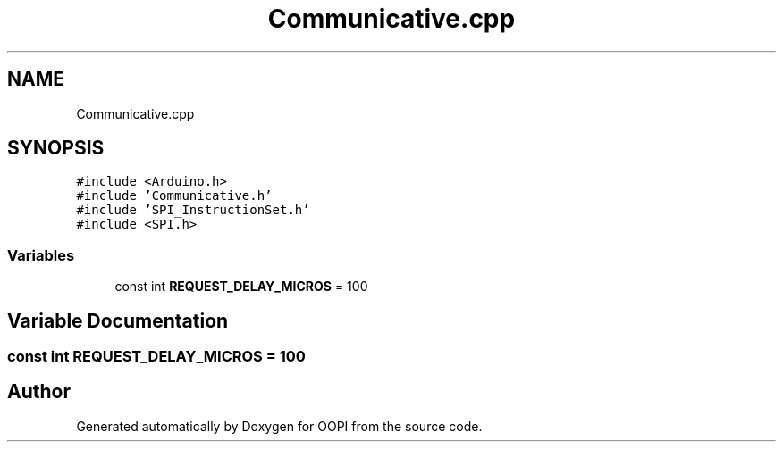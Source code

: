 .TH "Communicative.cpp" 3 "Mon Aug 12 2019" "OOPI" \" -*- nroff -*-
.ad l
.nh
.SH NAME
Communicative.cpp
.SH SYNOPSIS
.br
.PP
\fC#include <Arduino\&.h>\fP
.br
\fC#include 'Communicative\&.h'\fP
.br
\fC#include 'SPI_InstructionSet\&.h'\fP
.br
\fC#include <SPI\&.h>\fP
.br

.SS "Variables"

.in +1c
.ti -1c
.RI "const int \fBREQUEST_DELAY_MICROS\fP = 100"
.br
.in -1c
.SH "Variable Documentation"
.PP 
.SS "const int REQUEST_DELAY_MICROS = 100"

.SH "Author"
.PP 
Generated automatically by Doxygen for OOPI from the source code\&.
